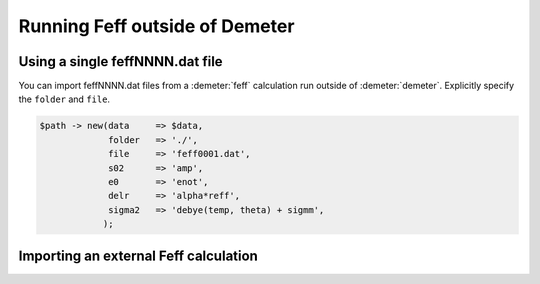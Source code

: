 ..
   Athena document is copyright 2016 Bruce Ravel and released under
   The Creative Commons Attribution-ShareAlike License
   http://creativecommons.org/licenses/by-sa/3.0/

Running Feff outside of Demeter
===============================



Using a single feffNNNN.dat file
--------------------------------

You can import feffNNNN.dat files from a :demeter:`feff` calculation run outside of
:demeter:`demeter`. Explicitly specify the ``folder`` and ``file``.

.. code-block:: perl

  $path -> new(data     => $data,
               folder   => './',
               file     => 'feff0001.dat',
               s02      => 'amp',
               e0       => 'enot',
               delr     => 'alpha*reff',
               sigma2   => 'debye(temp, theta) + sigmm',
              );

Importing an external Feff calculation
--------------------------------------

.. todo:: Document Demeter::Feff::External

